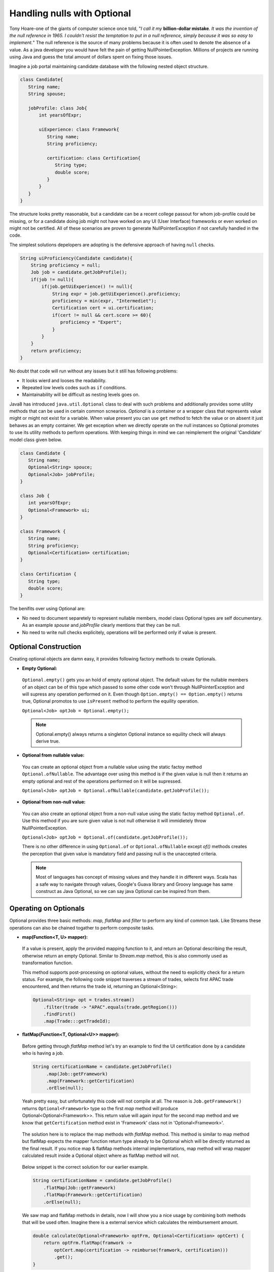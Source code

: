 .. raw:: html

    <embed>
		<link rel="stylesheet" href="_static/mystyle.css">
    </embed>

Handling nulls with Optional
============================
Tony Hoare-one of the giants of computer science once told, "`I call it my` **billion-dollar mistake**. `It was the invention of the null reference in 1965. I couldn't resist the temptation to put in a null reference, simply because it was so easy to implement.`" The null reference is the source of many problems because it is often used to denote the absence of a value. As a java developer you would have felt the pain of getting NullPointerException. Millions of projects are running using Java and guess the total amount of dollars spent on fixing those issues.

Imagine a job portal maintaining candidate database with the following nested object structure.

.. code:: java

   class Candidate{
      String name;
      String spouse;
	  
      jobProfile: class Job{
          int yearsOfExpr;
		  
          uiExperience: class Framework{
             String name;
             String proficiency;
			 
             certification: class Certification{
                String type;
                double score;
             }
          }
      }
   }

The structure looks pretty reasonable, but a candidate can be a recent college passout for whom job-profile could be missing, or for a candidate doing job might not have worked on any UI (User Interface) frameworks or even worked on might not be certified. All of these scenarios are proven to generate NullPointerException if not carefully handled in the code.

The simplest solutions depelopers are adopting is the defensive approach of having ``null`` checks.

.. code:: java

   String uiProficiency(Candidate candidate){
       String proficiency = null;
       Job job = candidate.getJobProfile();
       if(job != null){
           if(job.getUiExperience() != null){
               String expr = job.getUiExperience().proficiency;
               proficiency = min(expr, "Intermediet");   
               Certification cert = ui.certification;
               if(cert != null && cert.score >= 60){
                  proficiency = "Expert";
               }
           }
       }
       return proficiency;
   }

No doubt that code will run without any issues but it still has following problems: 

- It looks wierd and looses the readability.
- Repeated low levels codes such as ``if`` conditions.
- Maintainability will be difficult as nesting levels goes on.

Java8 has introduced ``java.util.Optional`` class to deal with such problems and additionally provides some utility methods that can be used in certain common scnearios. `Optional` is a container or a wrapper class that represents value might or might not exist for a variable. When value present you can use ``get`` method to fetch the value or on absent it just behaves as an empty container. We get exception when we directly operate on the null instances so Optional promotes to use its utility methods to perform operations. With keeping things in mind we can reimplement the original 'Candidate' model class given below.

.. code:: java

   class Candidate {
      String name;
      Optional<String> spouce;
      Optional<Job> jobProfile;	
   }

   class Job {
      int yearsOfExpr;
      Optional<Framework> ui;
   }

   class Framework {
      String name;
      String proficiency;
      Optional<Certification> certification;
   }

   class Certification {
      String type;
      double score;
   }

The benifits over using Optional are:

- No need to document separetely to represent nullable members, model class Optional types are self documentary. As an example `spouse` and `jobProfile` clearly mentions that they can be null.
- No need to write null checks explicitely, operations will be performed only if value is present.


Optional Construction
---------------------
Creating optional objects are damn easy, it provides following factory methods to create Optionals.

- **Empty Optional:**

 ``Optional.empty()`` gets you an hold of empty optional object. The default values for the nullable members of an object can be of this type which passed to some other code won't through NullPointerException and will supress any operation performed on it. Even though ``Option.empty() == Option.empty()`` returns true, Optional promotos to use ``isPresent`` method to perform the equility operation.

 ``Optional<Job> optJob = Optional.empty();``

 .. note:: Optional.empty() always returns a singleton Optional instance so equility check will always derive true.
 
- **Optional from nullable value:**
 
 You can create an optional object from a nullable value using the static factoy method ``Optional.ofNullable``. The advantage over using this method is if the given value is null then it returns an empty optional and rest of the operations performed on it will be supressed.
 
 ``Optional<Job> optJob = Optional.ofNullable(candidate.getJobProfile());``


- **Optional from non-null value:**

 You can also create an optional object from a non-null value using the static factoy method ``Optional.of``. Use this method if you are sure given value is not null otherwise it will immidietely throw NullPointerException.
 
 ``Optional<Job> optJob = Optional.of(candidate.getJobProfile());``
 
 There is no other difference in using ``Optional.of`` or ``Optional.ofNullable`` except `of()` methods creates the perception that given value is mandatory field and passing null is the unaccepted criteria.

 
 .. note:: Most of languages has concept of missing values and they handle it in different ways. Scala has a safe way to navigate through values, Google's Guava library and Groovy language has same construct as Java Optional, so we can say java Optional can be inspired from them.

 
Operating on Optionals
----------------------
Optional provides three basic methods: `map, flatMap` and `filter` to perform any kind of common task. Like Streams these operations can also be chained togather to perform composite tasks.

- **map(Function<T, U> mapper):**

 If a value is present, apply the provided mapping function to it, and return an Optional describing the result, otherwise return an empty Optional. Similar to `Stream.map` method, this is also commonly used as transformation function.

 This method supports post-processing on optional values, without the need to explicitly check for a return status. For example, the following code snippet traverses a stream of trades, selects first APAC trade encountered, and then returns the trade id, returning an Optional<String>: 

 .. code:: java
 
      Optional<String> opt = trades.stream()
          .filter(trade -> "APAC".equals(trade.getRegion()))
          .findFirst()
          .map(Trade:::getTradeId);


- **flatMap(Function<T, Optional<U>> mapper):**
 
 Before getting through `flatMap` method let's try an example to find the UI certification done by a candidate who is having a job.
 
 .. code:: java
 
   String certificationName = candidate.getJobProfile()
        .map(Job::getFramework)
        .map(Framework::getCertification)
        .orElse(null);
 
 Yeah pretty easy, but unfortunately this code will not compile at all. The reason is ``Job.getFramework()`` returns ``Optional<Framework>`` type so the first `map` method will produce Optional<Optional<Framework>>. This return value will again input for the second map method and we know that ``getCertification`` method exist in 'Framework' class not in 'Optional<Framework>'.
 
 .. figure:: _static/mapissue.png
   :align: center
   :width: 600px
   :height: 200px

 The solution here is to replace the map methods with `flatMap` method. This method is similar to map method but flatMap expects the mapper function return type already to be Optional which will be directly returned as the final result. If you notice map & flatMap methods internal implementations, map method will wrap mapper calculated result inside a Optional object where as flatMap method will not.
 
  .. figure:: _static/flatmap1.png
   :width: 600px
   :height: 170px

 Below snippet is the correct solution for our earlier example.
 
 .. code:: java
 
    String certificationName = candidate.getJobProfile()
        .flatMap(Job::getFramework)
        .flatMap(Framework::getCertification)
        .orElse(null);
 
 We saw map and flatMap methods in details, now I will show you a nice usage by combining both methods that will be used often. Imagine there is a external service which calculates the reimbursement amount.
 
 .. code:: java
 
    double calculate(Optional<Framework> optFrm, Optional<Certification> optCert) {
        return optFrm.flatMap(framwork -> 
            optCert.map(certification -> reimburse(framwork, certification)))
            .get();
    }
	
 Here the map method is called inside flatMap just for the availability of framework value to invoke `reimburse`. Originally reimbursement will be executed by map method and flatMap will just return calculated result.
 
 
- **filter(Predicate<T> predicate):**

 If the value matches the given predicate, then the Optional containing the value will be returned, otherwise an empty Optional.

 .. code:: java
 
   boolean isCertified = candidate.getJobProfile()
        .flatMap(Job::getFramework)
        .flatMap(Framework::getCertification)
        .filter(certification -> certification.score >= 60)
        .isPresent();

		
Retrieving from Optionals
-------------------------
Optional provides following methods to retrive values from optional object.

.. list-table::
   :widths: 25 75
   :header-rows: 1

   * - Method
     - Description

   * - get()
     - Returns the value wrapped by the Optional or throws NoSuchElementException 
       if doesn't contain data. Use this method if you are sure optinal holding data.
	 
       ``int years = Optional.of(job).map(Job::getYearsOfExpr).get()``

	   
   * - orElse(default_value)
     - Return the value if present, otherwise default_value.
       This method is the safest way to get the value.
	 
       ``String spouse = Optional.of(candidate).map(Candidate::getSpouse).orElse(null)``

	   
   * - orElseGet(Supplier<T> other)
     - Return the value if present, otherwise retrived from supplier.
       This is the lazy way to retrive value. As an example call an external service in case value not exist in optional.
       If you use `orElse(external_service)` then the service will be executed irrespective of the original value exist which can impose additional cost.
	 
       ``Optional.of(trade).map(Trade::getId).orElseGet(UUID::randomUUID)``

	   
   * - orElseThrow(Supplier<Throwable> exception)
     - Return the value if present, otherwise throw supplied exception.
       Using `get` method will always return NoSuchElementException but custom exceptions could be returned using this.
	 
       ``String spouse = Optional.of(candidate).orElse(YourException::new)``	   

	   
   * - isPresent()
     - Returns true if value present Otherwise false.
	 
       ``boolean cond = Optional.of(job).isPresent()``

	   
   * - ifPresent(Consumer<T> consumer)
     - If a value is present, invoke the specified consumer with the value, otherwise do nothing.
	 
       ``Optional.of(job).ifPresent(System.out::println)``
	   
	   
Miscellaneous
-------------
**Primitive Optionals:**

As like streams, Optionals also have primitive flavours- OptionalInt, OptionalLong and OptionalDouble. These primitives should be used when operating on streams otherwise its usage is discouraged. Stream can contain huge number of elements where using primitives can save time as well as space but an Optional can have at most single value and primitive optional will not employ much difference in fact it will stop you to use common methods like map, filter etc.


**Optionals can't be serialized:**

Optionals were designed to handle missing values. These were not intended for use as a field type so it doesn't implement Serializable. In case you need to have a serializable domain model, implement getter methods returning optionals given below.

.. code:: java

   class Candidate {
      String name;
      String spouce;
      
      public Optional<String> getSpouse(){
         return Optional.ofNullable(spouse);
      }
   }
